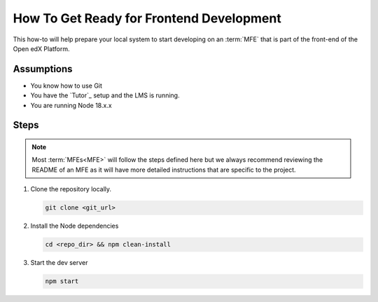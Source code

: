 How To Get Ready for Frontend Development
#########################################

.. How-tos should have a short introduction sentence that captures the user's goal and introduces the steps.

This how-to will help prepare your local system to start developing on an
:term:`MFE` that is part of the front-end of the Open edX Platform.

Assumptions
***********

.. This section should contain a bulleted list of assumptions you have of the
   person who is following the How-to.  The assumptions may link to other
   how-tos if possible.

* You know how to use Git
* You have the `Tutor`_ setup and the LMS is running.
* You are running Node 18.x.x

Steps
*****

.. note::

   Most :term:`MFEs<MFE>` will follow the steps defined here but we always recommend
   reviewing the README of an MFE as it will have more detailed instructions
   that are specific to the project.

#. Clone the repository locally.

   .. code-block::

      git clone <git_url>

#. Install the Node dependencies

   .. code-block::

      cd <repo_dir> && npm clean-install

#. Start the dev server

   .. code-block::

      npm start

.. seealso::

  :doc:`/developers/concepts/platform_overview`

